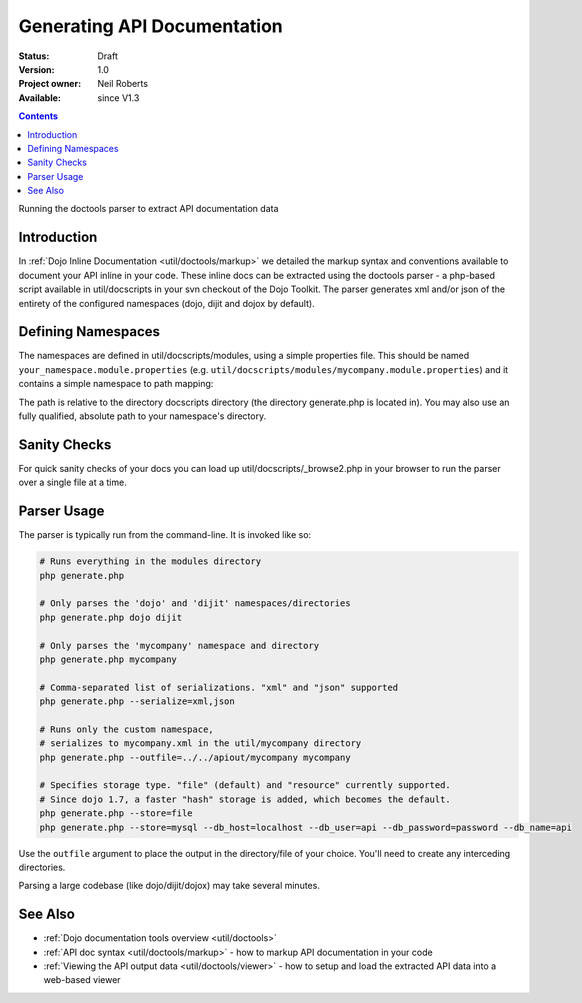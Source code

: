 .. _util/doctools/generate:

Generating API Documentation
============================

:Status: Draft
:Version: 1.0
:Project owner: Neil Roberts
:Available: since V1.3

.. contents::
   :depth: 2

Running the doctools parser to extract API documentation data

============
Introduction
============

In :ref:`Dojo Inline Documentation <util/doctools/markup>` we detailed the markup syntax and conventions available to document your API inline in your code. These inline docs can be extracted using the doctools parser - a php-based script available in util/docscripts in your svn checkout of the Dojo Toolkit. The parser generates xml and/or json of the entirety of the configured namespaces (dojo, dijit and dojox by default).

===================
Defining Namespaces
===================

The namespaces are defined in util/docscripts/modules, using a simple properties file. This should be named ``your_namespace.module.properties`` (e.g. ``util/docscripts/modules/mycompany.module.properties``) and it contains a simple namespace to path mapping:

.. code-block :: javascript
	:linenos:

	location = ../mycompany

The path is relative to the directory docscripts directory (the directory generate.php is located in). You may also use an fully qualified, absolute path to your namespace's directory.

=============
Sanity Checks
=============

For quick sanity checks of your docs you can load up util/docscripts/_browse2.php in your browser to run the parser over a single file at a time.

============
Parser Usage
============

The parser is typically run from the command-line. It is invoked like so:

.. code-block :: javascript

	# Runs everything in the modules directory
	php generate.php

	# Only parses the 'dojo' and 'dijit' namespaces/directories
	php generate.php dojo dijit

	# Only parses the 'mycompany' namespace and directory
	php generate.php mycompany

	# Comma-separated list of serializations. "xml" and "json" supported
	php generate.php --serialize=xml,json

	# Runs only the custom namespace,
	# serializes to mycompany.xml in the util/mycompany directory
	php generate.php --outfile=../../apiout/mycompany mycompany

	# Specifies storage type. "file" (default) and "resource" currently supported.
	# Since dojo 1.7, a faster "hash" storage is added, which becomes the default.
	php generate.php --store=file
	php generate.php --store=mysql --db_host=localhost --db_user=api --db_password=password --db_name=api


Use the ``outfile`` argument to place the output in the directory/file of your choice. You'll need to create any interceding directories.

Parsing a large codebase (like dojo/dijit/dojox) may take several minutes.


========
See Also
========

- :ref:`Dojo documentation tools overview <util/doctools>`
- :ref:`API doc syntax <util/doctools/markup>` - how to markup API documentation in your code
- :ref:`Viewing the API output data <util/doctools/viewer>` - how to setup and load the extracted API data into a web-based viewer
